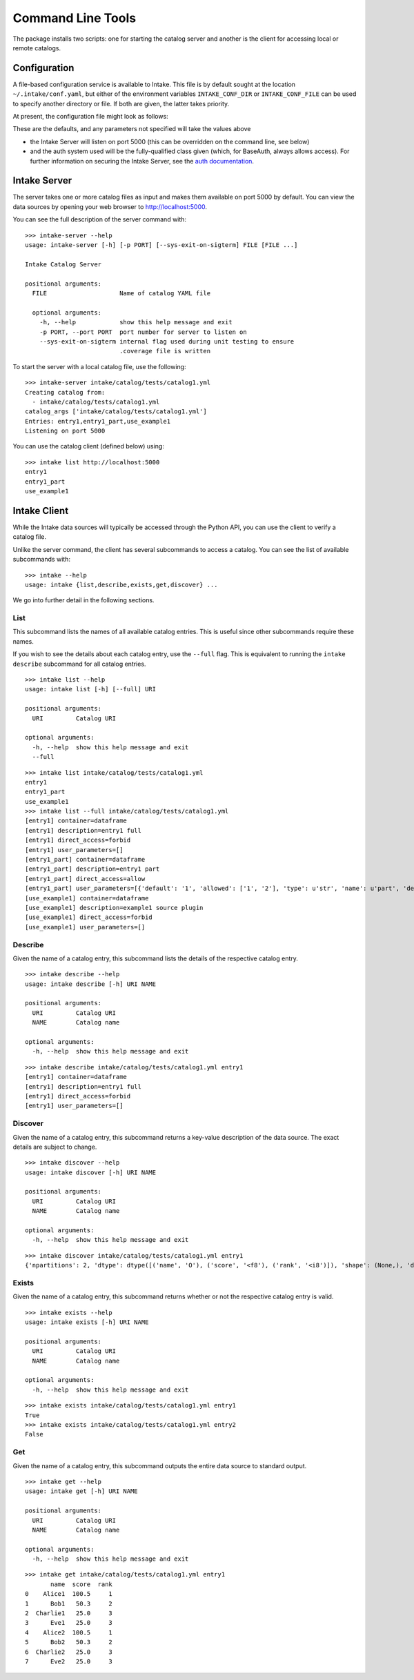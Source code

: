 Command Line Tools
==================

The package installs two scripts: one for starting the catalog server and
another is the client for accessing local or remote catalogs.

Configuration
-------------

A file-based configuration service is available to Intake. This file is by default
sought at the location ``~/.intake/conf.yaml``, but either of the environment variables
``INTAKE_CONF_DIR`` or ``INTAKE_CONF_FILE`` can be used to specify another directory
or file. If both are given, the latter takes priority.

At present, the configuration file might look as follows:

.. code-block::yaml

  auth:
    class: "intake.auth.base.BaseAuth"
  port: 5000

These are the defaults, and any parameters not specified will take the values above

* the Intake Server will listen on port 5000 (this can be overridden on the command line,
  see below)
* and the auth system used will be the fully-qualified class given (which, for BaseAuth,
  always allows access). For further information on securing
  the Intake Server, see the `auth documentation <auth.html>`_.

Intake Server
-------------

The server takes one or more catalog files as input and makes them available on
port 5000 by default. You can view the data sources by opening your web browser
to `<http://localhost:5000>`_.

You can see the full description of the server command with:

::

  >>> intake-server --help
  usage: intake-server [-h] [-p PORT] [--sys-exit-on-sigterm] FILE [FILE ...]

  Intake Catalog Server

  positional arguments:
    FILE                    Name of catalog YAML file

    optional arguments:
      -h, --help            show this help message and exit
      -p PORT, --port PORT  port number for server to listen on
      --sys-exit-on-sigterm internal flag used during unit testing to ensure
                            .coverage file is written

To start the server with a local catalog file, use the following:

::

  >>> intake-server intake/catalog/tests/catalog1.yml
  Creating catalog from:
    - intake/catalog/tests/catalog1.yml
  catalog_args ['intake/catalog/tests/catalog1.yml']
  Entries: entry1,entry1_part,use_example1
  Listening on port 5000

You can use the catalog client (defined below) using:

::

  >>> intake list http://localhost:5000
  entry1
  entry1_part
  use_example1

Intake Client
-------------

While the Intake data sources will typically be accessed through the Python
API, you can use the client to verify a catalog file.

Unlike the server command, the client has several subcommands to access a
catalog. You can see the list of available subcommands with:

::

  >>> intake --help
  usage: intake {list,describe,exists,get,discover} ...

We go into further detail in the following sections.

List
''''

This subcommand lists the names of all available catalog entries. This is
useful since other subcommands require these names.

If you wish to see the details about each catalog entry, use the ``--full`` flag.
This is equivalent to running the ``intake describe`` subcommand for all catalog
entries.

::

  >>> intake list --help
  usage: intake list [-h] [--full] URI

  positional arguments:
    URI         Catalog URI

  optional arguments:
    -h, --help  show this help message and exit
    --full

::

  >>> intake list intake/catalog/tests/catalog1.yml
  entry1
  entry1_part
  use_example1
  >>> intake list --full intake/catalog/tests/catalog1.yml
  [entry1] container=dataframe
  [entry1] description=entry1 full
  [entry1] direct_access=forbid
  [entry1] user_parameters=[]
  [entry1_part] container=dataframe
  [entry1_part] description=entry1 part
  [entry1_part] direct_access=allow
  [entry1_part] user_parameters=[{'default': '1', 'allowed': ['1', '2'], 'type': u'str', 'name': u'part', 'description': u'part of filename'}]
  [use_example1] container=dataframe
  [use_example1] description=example1 source plugin
  [use_example1] direct_access=forbid
  [use_example1] user_parameters=[]


Describe
''''''''

Given the name of a catalog entry, this subcommand lists the details of the
respective catalog entry.

::

  >>> intake describe --help
  usage: intake describe [-h] URI NAME

  positional arguments:
    URI         Catalog URI
    NAME        Catalog name

  optional arguments:
    -h, --help  show this help message and exit

::

  >>> intake describe intake/catalog/tests/catalog1.yml entry1
  [entry1] container=dataframe
  [entry1] description=entry1 full
  [entry1] direct_access=forbid
  [entry1] user_parameters=[]


Discover
''''''''

Given the name of a catalog entry, this subcommand returns a key-value
description of the data source. The exact details are subject to change.

::

  >>> intake discover --help
  usage: intake discover [-h] URI NAME

  positional arguments:
    URI         Catalog URI
    NAME        Catalog name

  optional arguments:
    -h, --help  show this help message and exit

::

  >>> intake discover intake/catalog/tests/catalog1.yml entry1
  {'npartitions': 2, 'dtype': dtype([('name', 'O'), ('score', '<f8'), ('rank', '<i8')]), 'shape': (None,), 'datashape':None, 'metadata': {'foo': 'bar', 'bar': [1, 2, 3]}}


Exists
''''''

Given the name of a catalog entry, this subcommand returns whether or not the
respective catalog entry is valid.

::

  >>> intake exists --help
  usage: intake exists [-h] URI NAME

  positional arguments:
    URI         Catalog URI
    NAME        Catalog name

  optional arguments:
    -h, --help  show this help message and exit

::

  >>> intake exists intake/catalog/tests/catalog1.yml entry1
  True
  >>> intake exists intake/catalog/tests/catalog1.yml entry2
  False


Get
'''

Given the name of a catalog entry, this subcommand outputs the entire data
source to standard output.

::

  >>> intake get --help
  usage: intake get [-h] URI NAME

  positional arguments:
    URI         Catalog URI
    NAME        Catalog name

  optional arguments:
    -h, --help  show this help message and exit

::

  >>> intake get intake/catalog/tests/catalog1.yml entry1
         name  score  rank
  0    Alice1  100.5     1
  1      Bob1   50.3     2
  2  Charlie1   25.0     3
  3      Eve1   25.0     3
  4    Alice2  100.5     1
  5      Bob2   50.3     2
  6  Charlie2   25.0     3
  7      Eve2   25.0     3
